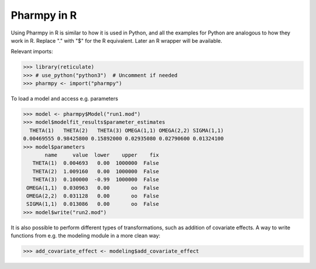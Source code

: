.. _using_r:

============
Pharmpy in R
============

Using Pharmpy in R is similar to how it is used in Python, and all the examples for Python are analogous to how
they work in R. Replace "." with "$" for the R equivalent. Later an R wrapper will be available.

Relevant imports:

.. code-block:: r

    >>> library(reticulate)
    >>> # use_python("python3")  # Uncomment if needed
    >>> pharmpy <- import("pharmpy")

To load a model and access e.g. parameters

.. code-block:: r

    >>> model <- pharmpy$Model("run1.mod")
    >>> model$modelfit_results$parameter_estimates
      THETA(1)   THETA(2)   THETA(3) OMEGA(1,1) OMEGA(2,2) SIGMA(1,1)
    0.00469555 0.98425800 0.15892000 0.02935080 0.02790600 0.01324100
    >>> model$parameters
           name     value  lower    upper    fix
       THETA(1)  0.004693   0.00  1000000  False
       THETA(2)  1.009160   0.00  1000000  False
       THETA(3)  0.100000  -0.99  1000000  False
     OMEGA(1,1)  0.030963   0.00       oo  False
     OMEGA(2,2)  0.031128   0.00       oo  False
     SIGMA(1,1)  0.013086   0.00       oo  False
    >>> model$write("run2.mod")

It is also possible to perform different types of transformations, such as addition of covariate effects. A way to
write functions from e.g. the modeling module in a more clean way:

.. code-block:: r

    >>> add_covariate_effect <- modeling$add_covariate_effect
